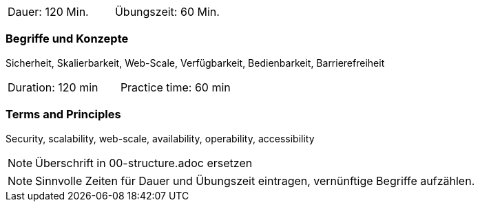 // tag::DE[]
|===
| Dauer: 120 Min. | Übungszeit: 60 Min.
|===

=== Begriffe und Konzepte
Sicherheit, Skalierbarkeit, Web-Scale, Verfügbarkeit, Bedienbarkeit, Barrierefreiheit

// end::DE[]

// tag::EN[]
|===
| Duration: 120 min | Practice time: 60 min
|===

=== Terms and Principles
Security, scalability, web-scale, availability, operability, accessibility

// end::EN[]

// tag::REMARK[]
[NOTE]
====
Überschrift in 00-structure.adoc ersetzen
====
// end::REMARK[]

// tag::REMARK[]
[NOTE]
====
Sinnvolle Zeiten für Dauer und Übungszeit eintragen, vernünftige Begriffe aufzählen.
====
// end::REMARK[]
